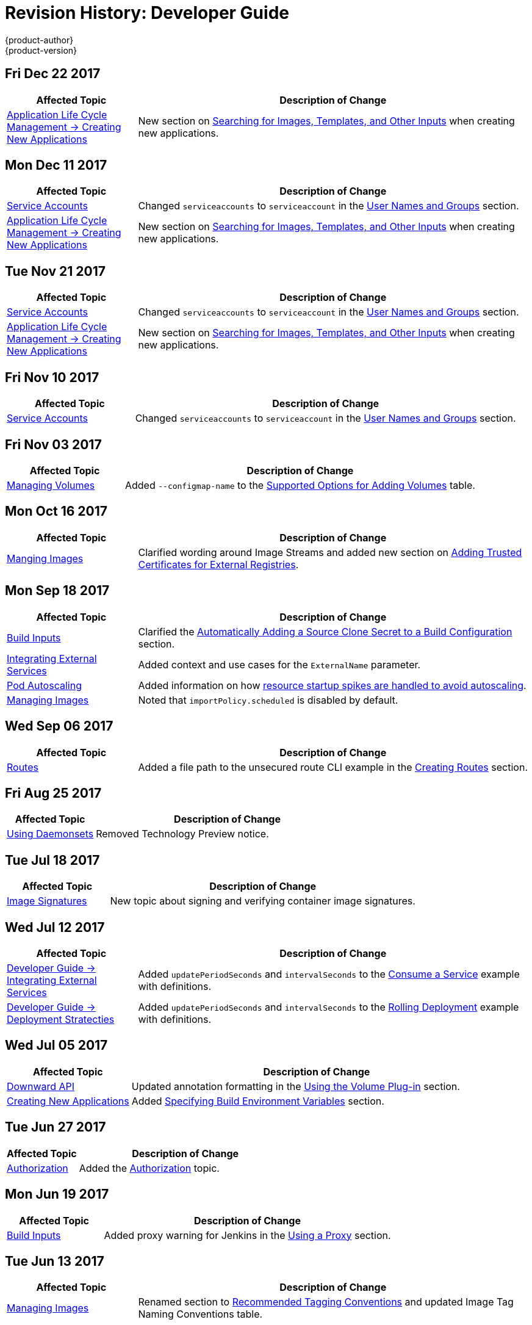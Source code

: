 [[dev-guide-revhistory-dev-guide]]
= Revision History: Developer Guide
{product-author}
{product-version}
:data-uri:
:icons:
:experimental:

// do-release: revhist-tables
== Fri Dec 22 2017

// tag::dev_guide_fri_dec_22_2017[]
[cols="1,3",options="header"]
|===

|Affected Topic |Description of Change
//Fri Dec 22 2017

|xref:../dev_guide/application_lifecycle/new_app.adoc#dev-guide-new-app[Application Life Cycle Management -> Creating New Applications]
|New section on xref:../dev_guide/application_lifecycle/new_app.adoc#searching-images-templates-inputs[Searching for Images, Templates, and Other Inputs] when creating new applications.



|===

// end::dev_guide_fri_dec_22_2017[]
== Mon Dec 11 2017

// tag::dev_guide_mon_dec_11_2017[]
[cols="1,3",options="header"]
|===

|Affected Topic |Description of Change
//Mon Dec 11 2017
|xref:../dev_guide/service_accounts.adoc#dev-sa-user-names-and-groups[Service Accounts]
| Changed `serviceaccounts` to `serviceaccount` in the xref:../service_accounts.adoc#dev-sa-user-names-and-groups[User Names and Groups] section.

|xref:../dev_guide/application_lifecycle/new_app.adoc#dev-guide-new-app[Application Life Cycle Management -> Creating New Applications]
|New section on xref:../dev_guide/application_lifecycle/new_app.adoc#searching-images-templates-inputs[Searching for Images, Templates, and Other Inputs] when creating new applications.



|===

// end::dev_guide_mon_dec_11_2017[]
== Tue Nov 21 2017

// tag::dev_guide_tue_nov_21_2017[]
[cols="1,3",options="header"]
|===

|Affected Topic |Description of Change
//Tue Nov 21 2017
|xref:../dev_guide/service_accounts.adoc#dev-sa-user-names-and-groups[Service Accounts]
| Changed `serviceaccounts` to `serviceaccount` in the xref:../service_accounts.adoc#dev-sa-user-names-and-groups[User Names and Groups] section.

|xref:../dev_guide/application_lifecycle/new_app.adoc#dev-guide-new-app[Application Life Cycle Management -> Creating New Applications]
|New section on xref:../dev_guide/application_lifecycle/new_app.adoc#searching-images-templates-inputs[Searching for Images, Templates, and Other Inputs] when creating new applications.



|===

// end::dev_guide_tue_nov_21_2017[]
== Fri Nov 10 2017

// tag::dev_guide_fri_nov_10_2017[]
[cols="1,3",options="header"]
|===

|Affected Topic |Description of Change
//Fri Nov 10 2017
|xref:../dev_guide/service_accounts.adoc#dev-sa-user-names-and-groups[Service Accounts]
| Changed `serviceaccounts` to `serviceaccount` in the xref:../service_accounts.adoc#dev-sa-user-names-and-groups[User Names and Groups] section.



|===

// end::dev_guide_fri_nov_10_2017[]
== Fri Nov 03 2017

// tag::dev_guide_fri_nov_03_2017[]
[cols="1,3",options="header"]
|===

|Affected Topic |Description of Change
//Fri Nov 03 2017
|xref:../dev_guide/volumes.adoc#dev-guide-volumes[Managing Volumes]
|Added `--configmap-name` to the xref:../dev_guide/volumes.adoc#add-options[Supported Options for Adding Volumes] table.



|===

// end::dev_guide_fri_nov_03_2017[]
== Mon Oct 16 2017

// tag::dev_guide_mon_oct_16_2017[]
[cols="1,3",options="header"]
|===

|Affected Topic |Description of Change
//Mon Oct 16 2017
|xref:../dev_guide/managing_images.adoc#dev-guide-managing-images[Manging Images]
|Clarified wording around Image Streams and added new section on xref:../dev_guide/managing_images.adoc#trusting-registries[Adding Trusted Certificates for External Registries].



|===

// end::dev_guide_mon_oct_16_2017[]
== Mon Sep 18 2017

// tag::dev_guide_mon_sep_18_2017[]
[cols="1,3",options="header"]
|===

|Affected Topic |Description of Change
//Mon Sep 18 2017
|xref:../dev_guide/builds/build_inputs.adoc#dev-guide-build-inputs[Build Inputs]
|Clarified the xref:../dev_guide/builds/build_inputs.adoc#automatic-addition-of-a-source-secret-to-a-build-configuration[Automatically Adding a Source Clone Secret to a Build Configuration] section.

|xref:../dev_guide/integrating_external_services.adoc#dev-guide-integrating-external-services[Integrating External Services]
|Added context and use cases for the `ExternalName` parameter.

|xref:../dev_guide/pod_autoscaling.adoc#dev-guide-pod-autoscaling[Pod Autoscaling]
|Added information on how xref:../dev_guide/pod_autoscaling.adoc#hpa-autoscaling[resource startup spikes are handled to avoid autoscaling].

|xref:../dev_guide/managing_images.adoc#dev-guide-managing-images[Managing Images]
|Noted that `importPolicy.scheduled` is disabled by default.



|===

// end::dev_guide_mon_sep_18_2017[]
== Wed Sep 06 2017

// tag::dev_guide_wed_sep_06_2017[]
[cols="1,3",options="header"]
|===

|Affected Topic |Description of Change
//Wed Sep 06 2017
|xref:../dev_guide/routes.adoc#dev-guide-routes[Routes]
|Added a file path to the unsecured route CLI example in the xref:../dev_guide/routes.adoc#creating-routes[Creating Routes] section.



|===

// end::dev_guide_wed_sep_06_2017[]
== Fri Aug 25 2017

// tag::dev_guide_fri_aug_25_2017[]
[cols="1,3",options="header"]
|===

|Affected Topic |Description of Change
//Fri Aug 25 2017

|xref:../dev_guide/daemonsets.adoc#dev-guide-daemonsets[Using Daemonsets]
|Removed Technology Preview notice.

|===

// end::dev_guide_fri_aug_25_2017[]

== Tue Jul 18 2017

// tag::dev_guide_tue_jul_18_2017[]
[cols="1,3",options="header"]
|===

|Affected Topic |Description of Change
//Tue Jul 18 2017
|xref:../dev_guide/image_signatures.adoc#dev-guide-image-signatures[Image Signatures]
|New topic about signing and verifying container image signatures.



|===

// end::dev_guide_tue_jul_18_2017[]
== Wed Jul 12 2017

// tag::dev_guide_wed_jul_12_2017[]
[cols="1,3",options="header"]
|===

|Affected Topic |Description of Change
//Wed Jul 12 2017
n|xref:../dev_guide/integrating_external_services.adoc#dev-guide-integrating-external-services[Developer Guide -> Integrating External Services]
|Added `updatePeriodSeconds` and `intervalSeconds` to the xref:../dev_guide/integrating_external_services.adoc#step-2-consume-a-service[Consume a Service] example with definitions.

|xref:../dev_guide/deployments/deployment_strategies.adoc#dev-guide-deployment-strategies[Developer Guide -> Deployment Stratecties]
|Added `updatePeriodSeconds` and `intervalSeconds` to the xref:../dev_guide/deployments/deployment_strategies.adoc#when-to-use-a-rolling-deployment[Rolling Deployment] example with definitions.



|===

// end::dev_guide_wed_jul_12_2017[]
== Wed Jul 05 2017

// tag::dev_guide_wed_jul_05_2017[]
[cols="1,3",options="header"]
|===

|Affected Topic |Description of Change
//Wed Jul 05 2017
|xref:../dev_guide/downward_api.adoc#dev-guide-downward-api[Downward API]
|Updated annotation formatting in the xref:../dev_guide/downward_api.adoc#dapi-values-using-volume-plugin[Using the Volume Plug-in] section.

|xref:../dev_guide/application_lifecycle/new_app.adoc#dev-guide-new-app[Creating New Applications]
|Added xref:../dev_guide/application_lifecycle/new_app.adoc#specifying-build-environment-variables[Specifying Build Environment Variables] section.



|===

// end::dev_guide_wed_jul_05_2017[]

== Tue Jun 27 2017

// tag::dev_guide_tue_jun_27_2017[]
[cols="1,3",options="header"]
|===

|Affected Topic |Description of Change
//Tue Jun 27 2017

|xref:../dev_guide/authorization.adoc#dev-guide-authorization[Authorization]
|Added the xref:../dev_guide/authorization.adoc#dev-guide-authorization[Authorization] topic.

|===

// end::dev_guide_tue_jun_27_2017[]

== Mon Jun 19 2017

// tag::dev_guide_mon_jun_19_2017[]
[cols="1,3",options="header"]
|===

|Affected Topic |Description of Change
//Mon Jun 19 2017
|xref:../dev_guide/builds/build_inputs.adoc#dev-guide-build-inputs[Build Inputs]
|Added proxy warning for Jenkins in the xref:../dev_guide/builds/build_inputs.adoc#using-a-proxy-for-git-cloning[Using a Proxy] section.



|===

// end::dev_guide_mon_jun_19_2017[]
== Tue Jun 13 2017

// tag::dev_guide_tue_jun_13_2017[]
[cols="1,3",options="header"]
|===

|Affected Topic |Description of Change
//Tue Jun 13 2017
|xref:../dev_guide/managing_images.adoc#dev-guide-managing-images[Managing Images]
|Renamed section to xref:../dev_guide/managing_images.adoc#tag-naming[Recommended Tagging Conventions] and updated Image Tag Naming Conventions table.

|===

// end::dev_guide_tue_jun_13_2017[]

== Mon May 15 2017

// tag::dev_guide_mon_may_15_2017[]
[cols="1,3",options="header"]
|===

|Affected Topic |Description of Change
//Mon May 15 2017

|xref:../dev_guide/builds/build_strategies.adoc#configuring-the-source-environment[Environment Variables]
|Added xref:../dev_guide/builds/build_strategies.adoc#ignoring-source-files[Ignoring Source Files] section.

|===

// end::dev_guide_mon_may_15_2017[]

== Wed Apr 12 2017

{product-title} {product-version} Initial Release

// tag::dev_guide_wed_apr_12_2017[]
[cols="1,3",options="header"]
|===

|Affected Topic |Description of Change
//Wed Apr 12 2017

.4+|xref:../dev_guide/application_lifecycle/new_app.adoc#dev-guide-new-app[Application Life Cycle Management -> Creating New Applications]
|Added golang to the xref:../dev_guide/application_lifecycle/new_app.adoc#language-detection[Languages Detected by `new-app`] table.
|Added information about `--param-file` and `--env-file` `oc` command arguments to the xref:../dev_guide/application_lifecycle/new_app.adoc#template-parameters[Template Parameters] section.
|Added information about the `pipeline` build strategy.
|Noted that any `BuildConfig` objects created as part of `oc new-app` processing will not be updated with environment variables passed via the `--e\|--env` argument.

.3+|xref:../dev_guide/builds/build_inputs.adoc#dev-guide-build-inputs[Builds -> Build Inputs]
|Clarified when URLs can be used with binary builds.
|Added details about the `build.openshift.io/source-secret-match-uri-` annotation.
|Added information about using URLs with `oc start-build --from-file` and `oc start build --from-dir`.

.3+|xref:../dev_guide/templates.adoc#dev-guide-templates[Templates]
|Added link to OpenShift Image Streams and Templates library in the xref:../dev_guide/templates.adoc#overview[Overview] section.
|Updated the NOTE box about updating template namespace behavior in the xref:../dev_guide/templates.adoc#writing-object-list[Object List] section to reflect parameter support.
|Added information about `--param-file` and working with a large number of parameters to the xref:../dev_guide/application_lifecycle/new_app.adoc#template-parameters[Parameters] section.

|xref:../dev_guide/managing_images.adoc#dev-guide-managing-images[Managing Images]
|Added new sections about the xref:../dev_guide/managing_images.adoc#insecure-tag-import-policy[Insecure Tag Import Policy] and xref:../dev_guide/managing_images.adoc#reference-policy[Reference Policy].

|xref:../dev_guide/compute_resources.adoc#dev-guide-compute-resources[Quotas and Limit Ranges]
|Added a new section Opaque Integer Resources.


|xref:../dev_guide/secrets.adoc#dev-guide-secrets[Secrets]
|Added information about expiration to the xref:../dev_guide/secrets.adoc#service-serving-certificate-secrets[Service Serving Certificate Secrets] section.

|xref:../dev_guide/cron_jobs.adoc#dev-guide-cron-jobs[Cron Jobs]
|Changed instances of "Scheduled jobs" to "Cron jobs".

|xref:../dev_guide/create_from_url.adoc#dev-guide-create-from-url[Create from URL]
|New topic on Create from URL, a function that allows you to construct a URL from an image stream, image tag, or template.

|===

// end::dev_guide_wed_apr_12_2017[]
